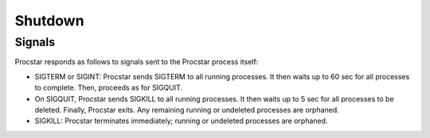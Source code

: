 .. _shutdown:

Shutdown
========

Signals
-------

Procstar responds as follows to signals sent to the Procstar process itself:

- SIGTERM or SIGINT: Procstar sends SIGTERM to all running processes.  It then
  waits up to 60 sec for all processes to complete.  Then, proceeds as for
  SIGQUIT.

- On SIGQUIT, Procstar sends SIGKILL to all running processes.  It then waits up
  to 5 sec for all processes to be deleted.  Finally, Procstar exits.  Any
  remaining running or undeleted processes are orphaned.

- SIGKILL: Procstar terminates immediately; running or undeleted processes are
  orphaned.

